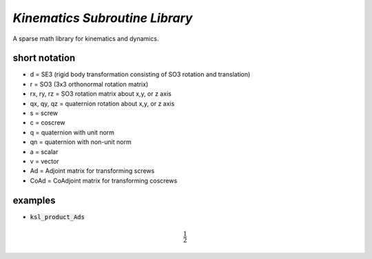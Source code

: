 *Kinematics Subroutine Library*
===============================

A sparse math library for kinematics and dynamics.

short notation
--------------
* d = SE3 (rigid body transformation consisting of SO3 rotation and translation)
* r = SO3 (3x3 orthonormal rotation matrix)
* rx, ry, rz = SO3 rotation matrix about x,y, or z axis
* qx, qy, qz = quaternion rotation about x,y, or z axis
* s = screw
* c = coscrew
* q = quaternion with unit norm
* qn = quaternion with non-unit norm
* a = scalar
* v = vector
* Ad = Adjoint matrix for transforming screws
* CoAd = CoAdjoint matrix for transforming coscrews


examples
--------
* :code:`ksl_product_Ads`

.. math::

  \frac{1}{2}
